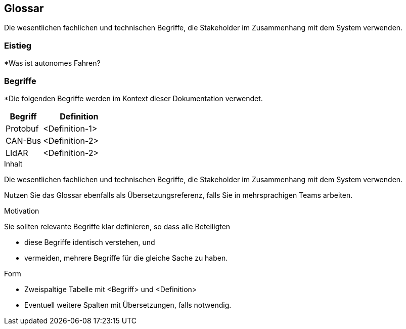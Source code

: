 [[section-glossary]]
== Glossar

[role="arc42help"]
Die wesentlichen fachlichen und technischen Begriffe, die Stakeholder im Zusammenhang mit dem System verwenden.

=== Eistieg
[role="arc42help"]

*Was ist autonomes Fahren?

=== Begriffe
[role="arc42help"]

*Die folgenden Begriffe werden im Kontext dieser Dokumentation verwendet.



[cols="1, 2" options="header"]
|===
|Begriff |Definition

|Protobuf
|<Definition-1>

|CAN-Bus
|<Definition-2>

|LIdAR
|<Definition-2>

|===


****
.Inhalt
Die wesentlichen fachlichen und technischen Begriffe, die Stakeholder im Zusammenhang mit dem System verwenden.

Nutzen Sie das Glossar ebenfalls als Übersetzungsreferenz, falls Sie in mehrsprachigen Teams arbeiten.

.Motivation
Sie sollten relevante Begriffe klar definieren, so dass alle Beteiligten

* diese Begriffe identisch verstehen, und
* vermeiden, mehrere Begriffe für die gleiche Sache zu haben.

.Form
* Zweispaltige Tabelle mit <Begriff> und <Definition>
* Eventuell weitere Spalten mit Übersetzungen, falls notwendig.
****
